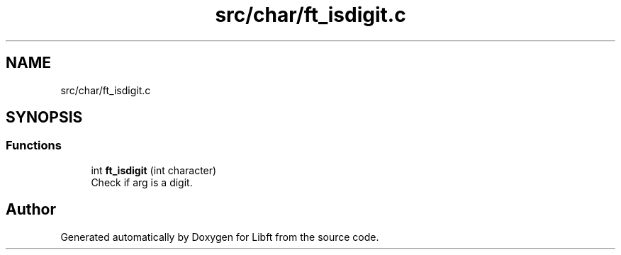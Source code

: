 .TH "src/char/ft_isdigit.c" 3 "Libft" \" -*- nroff -*-
.ad l
.nh
.SH NAME
src/char/ft_isdigit.c
.SH SYNOPSIS
.br
.PP
.SS "Functions"

.in +1c
.ti -1c
.RI "int \fBft_isdigit\fP (int character)"
.br
.RI "Check if arg is a digit\&. "
.in -1c
.SH "Author"
.PP 
Generated automatically by Doxygen for Libft from the source code\&.
